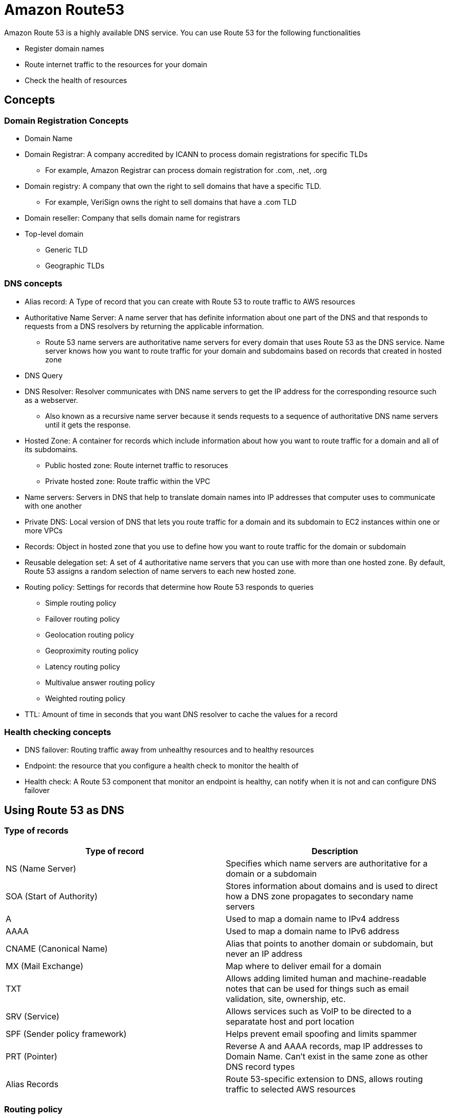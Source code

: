 = Amazon Route53

Amazon Route 53 is a highly available DNS service.
You can use Route 53 for the following functionalities

* Register domain names
* Route internet traffic to the resources for your domain
* Check the health of resources

== Concepts

=== Domain Registration Concepts

* Domain Name
* Domain Registrar: A company accredited by ICANN to process domain registrations for specific TLDs
** For example, Amazon Registrar can process domain registration for .com, .net, .org
* Domain registry: A company that own the right to sell domains that have a specific TLD.
** For example, VeriSign owns the right to sell domains that have a .com TLD
* Domain reseller: Company that sells domain name for registrars
* Top-level domain
** Generic TLD
** Geographic TLDs

=== DNS concepts

* Alias record: A Type of record that you can create with Route 53 to route traffic to AWS resources
* Authoritative Name Server: A name server that has definite information about one part of the DNS and that responds to requests from a DNS resolvers by returning the applicable information.
** Route 53 name servers are authoritative name servers for every domain that uses Route 53 as the DNS service.
Name server knows how you want to route traffic for your domain and subdomains based on records that created in hosted zone
* DNS Query
* DNS Resolver: Resolver communicates with DNS name servers to get the IP address for the corresponding resource such as a webserver.
** Also known as a recursive name server because it sends requests to a sequence of authoritative DNS name servers until it gets the response.
* Hosted Zone: A container for records which include information about how you want to route traffic for a domain and all of its subdomains.
** Public hosted zone: Route internet traffic to resoruces
** Private hosted zone: Route traffic within the VPC
* Name servers: Servers in DNS that help to translate domain names into IP addresses that computer uses to communicate with one another
* Private DNS: Local version of DNS that lets you route traffic for a domain and its subdomain to EC2 instances within one or more VPCs
* Records: Object in hosted zone that you use to define how you want to route traffic for the domain or subdomain
* Reusable delegation set: A set of 4 authoritative name servers that you can use with more than one hosted zone.
By default, Route 53 assigns a random selection of name servers to each new hosted zone.
* Routing policy: Settings for records that determine how Route 53 responds to queries
** Simple routing policy
** Failover routing policy
** Geolocation routing policy
** Geoproximity routing policy
** Latency routing policy
** Multivalue answer routing policy
** Weighted routing policy
* TTL: Amount of time in seconds that you want DNS resolver to cache the values for a record

=== Health checking concepts

* DNS failover: Routing traffic away from unhealthy resources and to healthy resources
* Endpoint: the resource that you configure a health check to monitor the health of
* Health check: A Route 53 component that monitor an endpoint is healthy, can notify when it is not and can configure DNS failover

== Using Route 53 as DNS

=== Type of records

[width="100%",cols="2",options="header",]
|===
|Type of record |Description
|NS (Name Server) |Specifies which name servers are authoritative for a
domain or a subdomain

|SOA (Start of Authority) |Stores information about domains and is used
to direct how a DNS zone propagates to secondary name servers

|A |Used to map a domain name to IPv4 address

|AAAA |Used to map a domain name to IPv6 address

|CNAME (Canonical Name) |Alias that points to another domain or
subdomain, but never an IP address

|MX (Mail Exchange) |Map where to deliver email for a domain

|TXT |Allows adding limited human and machine-readable notes that can be
used for things such as email validation, site, ownership, etc.

|SRV (Service) |Allows services such as VoIP to be directed to a
separatate host and port location

|SPF (Sender policy framework) |Helps prevent email spoofing and limits
spammer

|PRT (Pointer) |Reverse A and AAAA records, map IP addresses to Domain
Name. Can’t exist in the same zone as other DNS record types

|Alias Records |Route 53-specific extension to DNS, allows routing
traffic to selected AWS resources
|===

=== Routing policy

[width="100%",cols="3",options="header",]
|===
|Routing policy |Description |Public or Private
|Simple |No special Route 53 routing Can specify multiple values in a
record |Private and Public

|Failover |Route traffic to a resource when resource is healthy or a
different resource when first resource is unhealthy. |Private and public

|Multivalue Answer |Configure multiple value. |Private and public

|Weighted |Associate multiple resources with a single domain name or
subdomain name. |Private and public

|Geolocation |Lets you choose the resources that serve traffic based on
geographic location of users. |Public only

|Geoproximity |Route traffic based on location of resources and shift
traffic from resources in one location to resources in another |Public
only

|Latency-based |Serve requests from AWS Region that provide lowest
latency |Public Only
|===

=== Latency vs Geolocation vs Geoproximity

[width="100%",cols="4",options="header",]
|===
| |Latency |Geoproximity |Geolocation

|Definition
|Route 53 serve user requests from AWS Region that provides
the lowest latency. Based on latency measurements performed over a
period of time, and measurements reflect changes in network connectivity
and routing
|Route traffic based on geographic location of users and
resources Can optionally choose to route more or less traffic by a bias
which shrinks or expands the size of geographic region
|Serve traffic
based on geographic location of users

|How it works
|Create latency records for resources in multiple AWS
regions. When Route 53 receives a DNS query, it determines which AWS
Regions that created latency records for, determine which gives lowest
latency and select a latency record in that region
|Use Route 53 Traffic
Flow. Create traffic flow policy for resource with one of these values
With AWS resource: Set the AWS Region where resource is created Non-AWS
Resource: Latitude and longitude of resource
|Mapping IP addresses to
locations. Can create a default record that handle queries from IP
address that aren’t mapped

|Resource in multiple AWS regions
|Route traffic based on location of
resources
|Route traffic based on location of users (localize content,
restrict distributions, etc.)
|
|===

== Using Route 53 Health Checks

Route 53 health checks monitor the health and performance of applications and other resources

Types of Route 53 health checks:

* Monitor and endpoint: Monitor and endpoint that is either IP address or domain name.
* Monitor other health check (calculated health checks): Monitor whether Route 53 heal checks.
* Useful when multiple resources are performing the same function, and chief concern is whether some minimum number of resources are healthy
* Monitor CloudWatch alarms
* Application Recovery Controller

DNS Failover

* Active-Active failover: Route 53 exclude resources that is unhealthy.
* Can be configured with any routing policy
* Active-Passive failover: Route 53 includes only healthy primary resources.
If all primary resources are unhealthy, Route 53 begins to include only healthy secondary resources
* Can be configured only using failover routing policy

== Amazon Route53 Resolver

Route53 Resolver is automatically created with VPC to answer DNS queries for local VPC domain names and records in private hosted zones.
For all other domain names, Resolver performs recursive lookups against public name servers.

Resolvers additionally contains endpoints to answer DNS queries to and from your networks, which is any network that is reachable from your VPC.

=== Route 53 Resolver endpoints

Inbound endpoint: DNS Resolvers on network can forward DNS queries to Route 53 Resolver via this endpoint

image::route-53-resolver-inbound.png[]

Outbound endpoint: Resolver conditionally forwards queries to resolver on your network via this endpoint.

image::route-53-resolver-outbound.png[]
